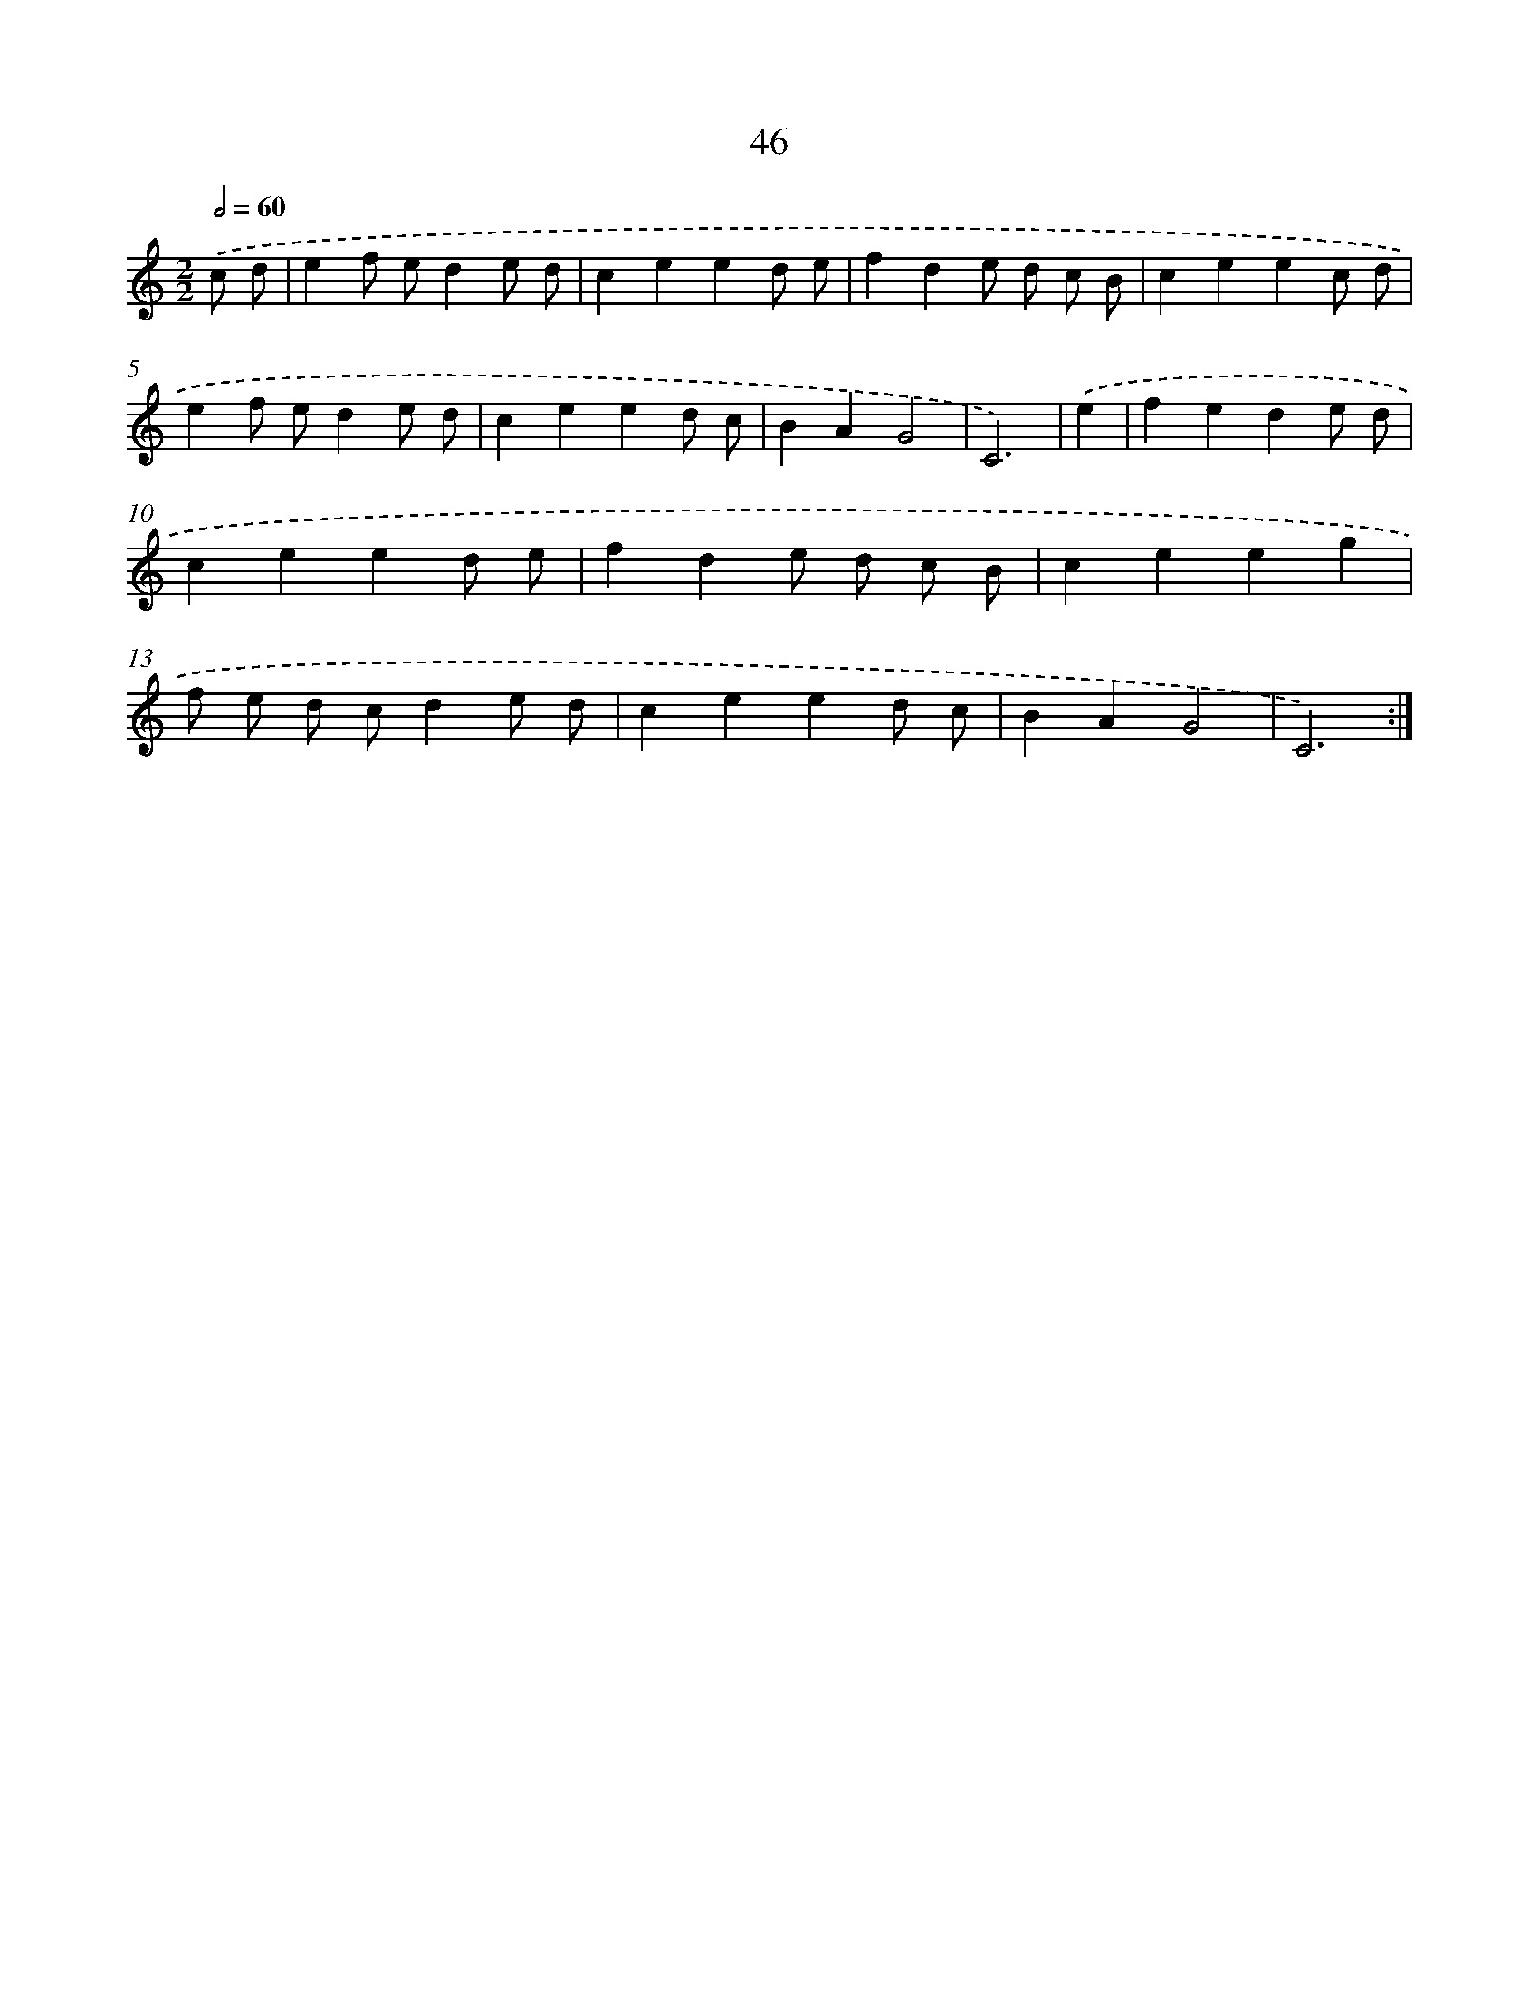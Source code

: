 X: 16012
T: 46
%%abc-version 2.0
%%abcx-abcm2ps-target-version 5.9.1 (29 Sep 2008)
%%abc-creator hum2abc beta
%%abcx-conversion-date 2018/11/01 14:37:59
%%humdrum-veritas 3248455777
%%humdrum-veritas-data 4006895118
%%continueall 1
%%barnumbers 0
L: 1/4
M: 2/2
Q: 1/2=60
K: C clef=treble
.('c/ d/ [I:setbarnb 1]|
ef/ e/de/ d/ |
ceed/ e/ |
fde/ d/ c/ B/ |
ceec/ d/ |
ef/ e/de/ d/ |
ceed/ c/ |
BAG2 |
C3) |
.('e [I:setbarnb 9]|
fede/ d/ |
ceed/ e/ |
fde/ d/ c/ B/ |
ceeg |
f/ e/ d/ c/de/ d/ |
ceed/ c/ |
BAG2 |
C3) :|]
